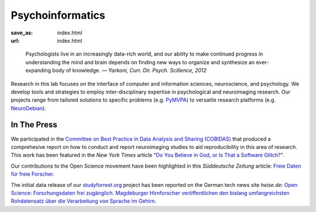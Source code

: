 Psycho­informatics
******************
:save_as: index.html
:url: index.html

..

  Psychologists live in an increasingly data-rich world, and our ability to make
  continued progress in understanding the mind and brain depends on finding new
  ways to organize and synthesize an ever-expanding body of knowledge.
  *— Yarkoni, Curr. Dir. Psych. SciIIence, 2012*

Research in this lab focuses on the interface of computer and information
sciences, neuroscience, and psychology. We develop tools and strategies to
employ inter-disciplinary expertise in psychological and neuroimaging research.
Our projects range from tailored solutions to specific problems (e.g. `PyMVPA
<http://www.pymvpa.org/>`_) to versatile research platforms (e.g.
`NeuroDebian <http://neuro.debian.net/>`_).

.. raw:: html

    <div class='index-logos'>
      <div class='ovgu'><img src="/img/logo/ovgu_nat.png" alt="Otto-von-Guericke University Natural Sciences Logo" /></div>
      <div class='cbbs'><img src="/img/logo/cbbs.png" alt="CBBS Logo" /></div>
    </div>

In The Press
============

We participated in the `Committee on Best Practice in Data Analysis and Sharing
(COBIDAS) <http://www.humanbrainmapping.org/cobidas>`_ that produced a
comprehesive report on how to conduct and report neuroimaging studies to aid
reproducibility in this area of research. This work has been featured in the
*New York Times* article "`Do You Believe in God, or Is That a Software Glitch?
<http://www.nytimes.com/2016/08/28/opinion/sunday/do-you-believe-in-god-or-is-that-a-software-glitch.html>`_".

Our contributions to the Open Science movement have been highlighted in this
*Süddeutsche Zeitung* article: `Freie Daten für freie Forscher
<http://www.sueddeutsche.de/wissen/open-science-freie-daten-fuer-freie-forscher-1.2126615>`_.

The initial data release of our `studyforrest.org <http://studyforrest.org>`_
project has been reported on the German tech news site *heise.de*: `Open Science:
Forschungsdaten frei zugänglich. Magdeburger Hirnforscher veröffentlichen den
bislang umfangreichsten Rohdatensatz über die Verarbeitung von Sprache im
Gehirn <http://heise.de/-2210869>`_.
